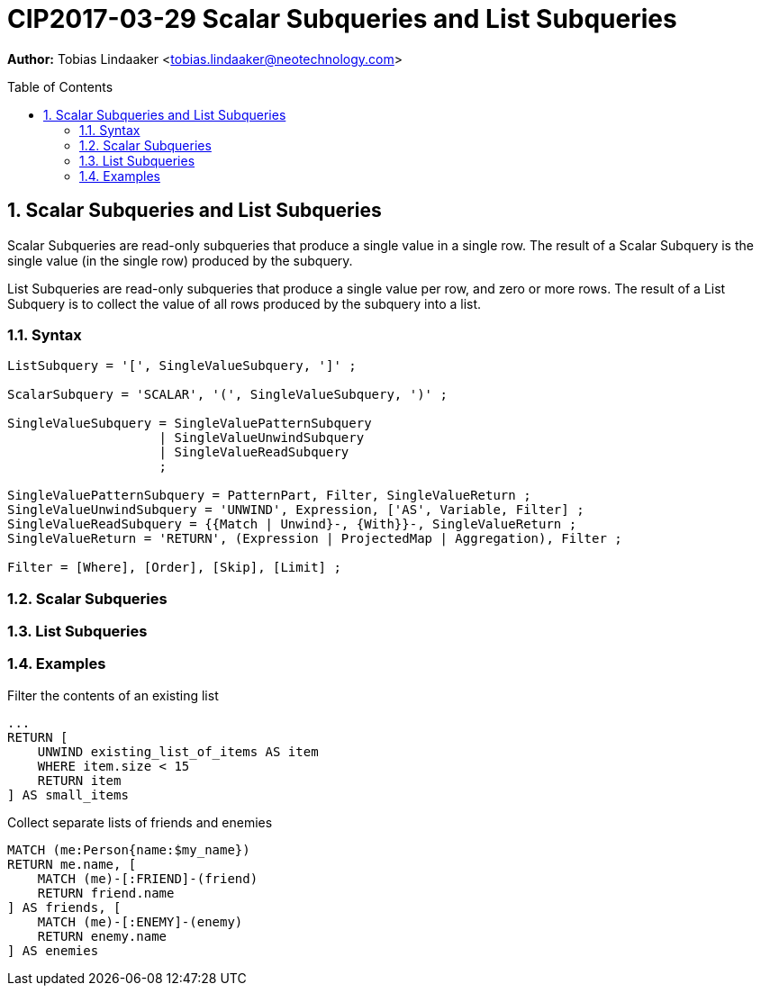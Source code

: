 = CIP2017-03-29 Scalar Subqueries and List Subqueries
:numbered:
:toc:
:toc-placement: macro
:source-highlighter: codemirror

*Author:* Tobias Lindaaker <tobias.lindaaker@neotechnology.com>

toc::[]

== Scalar Subqueries and List Subqueries

Scalar Subqueries are read-only subqueries that produce a single value in a single row.
The result of a Scalar Subquery is the single value (in the single row) produced by the subquery.

List Subqueries are read-only subqueries that produce a single value per row, and zero or more rows.
The result of a List Subquery is to collect the value of all rows produced by the subquery into a list.

=== Syntax

[source, ebnf]
----
ListSubquery = '[', SingleValueSubquery, ']' ;

ScalarSubquery = 'SCALAR', '(', SingleValueSubquery, ')' ;

SingleValueSubquery = SingleValuePatternSubquery
                    | SingleValueUnwindSubquery
                    | SingleValueReadSubquery
                    ;

SingleValuePatternSubquery = PatternPart, Filter, SingleValueReturn ;
SingleValueUnwindSubquery = 'UNWIND', Expression, ['AS', Variable, Filter] ;
SingleValueReadSubquery = {{Match | Unwind}-, {With}}-, SingleValueReturn ;
SingleValueReturn = 'RETURN', (Expression | ProjectedMap | Aggregation), Filter ;

Filter = [Where], [Order], [Skip], [Limit] ;
----

=== Scalar Subqueries

=== List Subqueries

=== Examples

[source, cypher]
.Filter the contents of an existing list
----
...
RETURN [
    UNWIND existing_list_of_items AS item
    WHERE item.size < 15
    RETURN item
] AS small_items
----

[source, cypher]
.Collect separate lists of friends and enemies
----
MATCH (me:Person{name:$my_name})
RETURN me.name, [
    MATCH (me)-[:FRIEND]-(friend)
    RETURN friend.name
] AS friends, [
    MATCH (me)-[:ENEMY]-(enemy)
    RETURN enemy.name
] AS enemies
----
